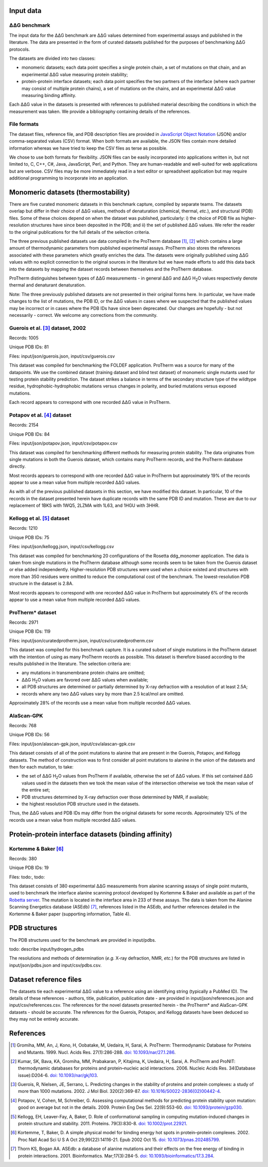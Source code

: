 ====================================
Input data
====================================

---------------
|DDG| benchmark
---------------

The input data for the |DDG| benchmark are |DDG| values determined from experimental assays and published in the literature.
The data are presented in the form of curated datasets published for the purposes of benchmarking |DDG| protocols.

The datasets are divided into two classes:

- monomeric datasets; each data point specifies a single protein chain, a set of mutations on that chain, and an experimental |DDG| value measuring protein stability;
- protein-protein interface datasets; each data point specifies the two partners of the interface (where each partner may consist of multiple protein chains), a set of mutations on the chains, and an experimental |DDG| value measuring binding affinity.

Each |DDG| value in the datasets is presented with references to published material describing the conditions in which the
measurement was taken. We provide a bibliography containing details of the references.

------------
File formats
------------

The dataset files, reference file, and PDB description files are provided in `JavaScript Object Notation <http://www.json.org/>`_ (JSON)
and/or comma-separated values (CSV) format. When both formats are available, the JSON files contain more detailed information
whereas we have tried to keep the CSV files as terse as possible.

We chose to use both formats for flexibility. JSON files can be easily incorporated into applications written in, but not
limited to, C, C++, C#, Java, JavaScript, Perl, and Python. They are human-readable and well-suited for web applications
but are verbose. CSV files may be more immediately read in a text editor or spreadsheet application but may require additional
programming to incorporate into an application.

====================================
Monomeric datasets (thermostability)
====================================

There are five curated monomeric datasets in this benchmark capture, compiled by separate teams. The datasets overlap but
differ in their choice of |DDG| values, methods of denaturation (chemical, thermal, *etc.*), and structural (PDB) files.
Some of these choices depend on when the dataset was published, particularly: i) the choice of PDB file as higher-resolution
structures have since been deposited in the PDB; and ii) the set of published |DDG| values. We refer the
reader to the original publications for the full details of the selection criteria.

The three previous published datasets use data compiled in the ProTherm database [1]_, [2]_ which contains a large amount of
thermodynamic parameters from published experimental assays. ProTherm also stores the references associated with
these parameters which greatly enriches the data. The datasets were originally published using |DDG| values with no explicit
connection to the original sources in the literature but we have made efforts to add this data back into the datasets by
mapping the dataset records between themselves and the ProTherm database.

ProTherm distinguishes between types of |DDG| measurements - in general |DDG| and |DDGH2O| values respectively denote thermal
and denaturant denaturation.

Note: The three previously published datasets are not presented in their original forms here. In particular, we have made
changes to the list of mutations, the PDB ID, or the |DDG| values in cases where we suspected that the published values may
be incorrect or in cases where the PDB IDs have since been deprecated. Our changes are hopefully - but not necessarily -
correct. We welcome any corrections from the community.

---------------------------------
Guerois et al. [3]_ dataset, 2002
---------------------------------

Records: 1005

Unique PDB IDs: 81

Files: input/json/guerois.json, input/csv/guerois.csv

This dataset was compiled for benchmarking the FOLDEF application. ProTherm was a source for many of the datapoints. We use
the combined dataset (training dataset and blind test dataset) of monomeric single mutants used for testing protein stability
prediction. The dataset strikes a balance in terms of the secondary structure type of the wildtype residue,
hydrophobic-hydrophobic mutations versus changes in polarity, and buried mutations versus exposed mutations.

Each record appears to correspond with one recorded |DDG| value in ProTherm.

---------------------------
Potapov et al. [4]_ dataset
---------------------------

Records: 2154

Unique PDB IDs: 84

Files: input/json/potapov.json, input/csv/potapov.csv

This dataset was compiled for benchmarking different methods for measuring protein stability. The data originates from
single mutations in both the Guerois dataset, which contains many ProTherm records, and the ProTherm database directly.

Most records appears to correspond with one recorded |DDG| value in ProTherm but approximately 19% of the records appear
to use a mean value from multiple recorded |DDG| values.

As with all of the previous published datasets in this section, we have modified this dataset. In particular, 10 of the records in the
dataset presented herein have duplicate records with the same PDB ID and mutation. These are due to our replacement of
1BKS with 1WQ5, 2LZMA with 1L63, and 1HGU with 3HHR.

---------------------------
Kellogg et al. [5]_ dataset
---------------------------

Records: 1210

Unique PDB IDs: 75

Files: input/json/kellogg.json, input/csv/kellogg.csv

This dataset was compiled for benchmarking 20 configurations of the Rosetta ddg_monomer application. The data is taken
from single mutations in the ProTherm database although some records seem to be taken from the Guerois dataset or else added independently.
Higher-resolution PDB structures were used when a choice existed and structures with more than 350 residues were omitted
to reduce the computational cost of the benchmark. The lowest-resolution PDB structure in the dataset is 2.8A.

Most records appears to correspond with one recorded |DDG| value in ProTherm but approximately 6% of the records appear
to use a mean value from multiple recorded |DDG| values.

-----------------
ProTherm* dataset
-----------------

Records: 2971

Unique PDB IDs: 119

Files: input/json/curatedprotherm.json, input/csv/curatedprotherm.csv

This dataset was compiled for this benchmark capture. It is a curated subset of single mutations in the ProTherm dataset
with the intention of using as many ProTherm records as possible. This dataset is therefore biased according to the results
published in the literature. The selection criteria are:

- any mutations in transmembrane protein chains are omitted;
- |DDGH2O| values are favored over |DDG| values when available;
- all PDB structures are determined or partially determined by X-ray defraction with a resolution of at least 2.5A;
- records where any two |DDG| values vary by more than 2.5 kcal/mol are omitted.

Approximately 28% of the records use a mean value from multiple recorded |DDG| values.

-----------
AlaScan-GPK
-----------

Records: 768

Unique PDB IDs: 56

Files: input/json/alascan-gpk.json, input/csv/alascan-gpk.csv

This dataset consists of all of the point mutations to alanine that are present in the Guerois, Potapov, and Kellogg datasets.
The method of construction was to first consider all point mutations to alanine in the union of the datasets and then for each mutation, to take:

- the set of |DDGH2O| values from ProTherm if available, otherwise the set of |DDG| values. If this set contained |DDG| values used in the datasets then we took the mean value of the intersection otherwise we took the mean value of the entire set;
- PDB structures determined by X-ray defraction over those determined by NMR, if available;
- the highest resolution PDB structure used in the datasets.

Thus, the |DDG| values and PDB IDs may differ from the original datasets for some records. Approximately 12% of the records use a mean value from multiple recorded |DDG| values.

=====================================================
Protein-protein interface datasets (binding affinity)
=====================================================

---------------------
Kortemme & Baker [6]_
---------------------

Records: 380

Unique PDB IDs: 19

Files: todo:, todo:

This dataset consists of 380 experimental |DDG| measurements from alanine scanning assays of single point mutants, used to benchmark the interface
alanine scanning protocol developed by Kortemme & Baker and available as part of the `Robetta server <http://robetta.bakerlab.org/>`__.
The mutation is located in the interface area in 233 of these assays. The data is taken from the Alanine Scanning Energetics
database (ASEdb) [7]_, references listed in the ASEdb, and further references detailed in the Kortemme & Baker paper
(supporting information, Table 4).


==============
PDB structures
==============

The PDB structures used for the benchmark are provided in input/pdbs.

todo: describe input/hydrogen_pdbs

The resolutions and methods of determination (*e.g.* X-ray defraction, NMR, *etc.*) for the PDB structures are listed
in input/json/pdbs.json and input/csv/pdbs.csv.

=======================
Dataset reference files
=======================

The datasets tie each experimental |DDG| value to a reference using an identifying string (typically a PubMed ID). The details
of these references - authors, title, publication, publication date - are provided in input/json/references.json and
input/csv/references.csv. The references for the novel datasets presented herein - the ProTherm* and AlaScan-GPK
datasets - should be accurate. The references for the Guerois, Potapov, and Kellogg datasets have been deduced so they may
not be entirely accurate.

==========
References
==========

.. [1] Gromiha, MM, An, J, Kono, H, Oobatake, M, Uedaira, H, Sarai, A. ProTherm: Thermodynamic Database for Proteins and Mutants. 1999. Nucl. Acids Res. 27(1):286-288. `doi: 10.1093/nar/27.1.286 <https://dx.doi.org/10.1093/nar/27.1.286>`_.

.. [2] Kumar, SK, Bava, KA, Gromiha, MM, Prabakaran, P, Kitajima, K, Uedaira, H, Sarai, A. ProTherm and ProNIT: thermodynamic databases for proteins and protein–nucleic acid interactions. 2006. Nucleic Acids Res. 34(Database issue):D204-6. `doi: 10.1093/nar/gkj103 <https://dx.doi.org/10.1093/nar/gkj103>`_.

.. [3] Guerois, R, Nielsen, JE, Serrano, L. Predicting changes in the stability of proteins and protein complexes: a study of more than 1000 mutations. 2002. J Mol Biol. 320(2):369-87. `doi: 10.1016/S0022-2836(02)00442-4 <https://dx.doi.org/10.1016/S0022-2836(02)00442-4>`_.

.. [4] Potapov, V, Cohen, M, Schreiber, G. Assessing computational methods for predicting protein stability upon mutation: good on average but not in the details. 2009. Protein Eng Des Sel. 22(9):553-60. `doi: 10.1093/protein/gzp030 <https://dx.doi.org/10.1093/protein/gzp030>`_.

.. [5] Kellogg, EH, Leaver-Fay, A, Baker, D. Role of conformational sampling in computing mutation-induced changes in protein structure and stability. 2011. Proteins. 79(3):830-8. `doi: 10.1002/prot.22921 <https://dx.doi.org/10.1002/prot.22921>`_.

.. [6] Kortemme, T, Baker, D. A simple physical model for binding energy hot spots in protein–protein complexes. 2002. Proc Natl Acad Sci U S A Oct 29;99(22):14116-21. Epub 2002 Oct 15. `doi: 10.1073/pnas.202485799 <https://dx.doi.org/10.1073/pnas.202485799>`_.

.. [7] Thorn KS, Bogan AA. ASEdb: a database of alanine mutations and their effects on the free energy of binding in protein interactions. 2001. Bioinformatics. Mar;17(3):284-5. `doi: 10.1093/bioinformatics/17.3.284 <https://dx.doi.org/10.1093/bioinformatics/17.3.284>`_.

.. |Dgr|  unicode:: U+00394 .. GREEK CAPITAL LETTER DELTA
.. |ring|  unicode:: U+002DA .. RING ABOVE
.. |DDGH2O| replace:: |Dgr|\ |Dgr|\ G H\ :sub:`2`\ O
.. |DDG| replace:: |Dgr|\ |Dgr|\ G
